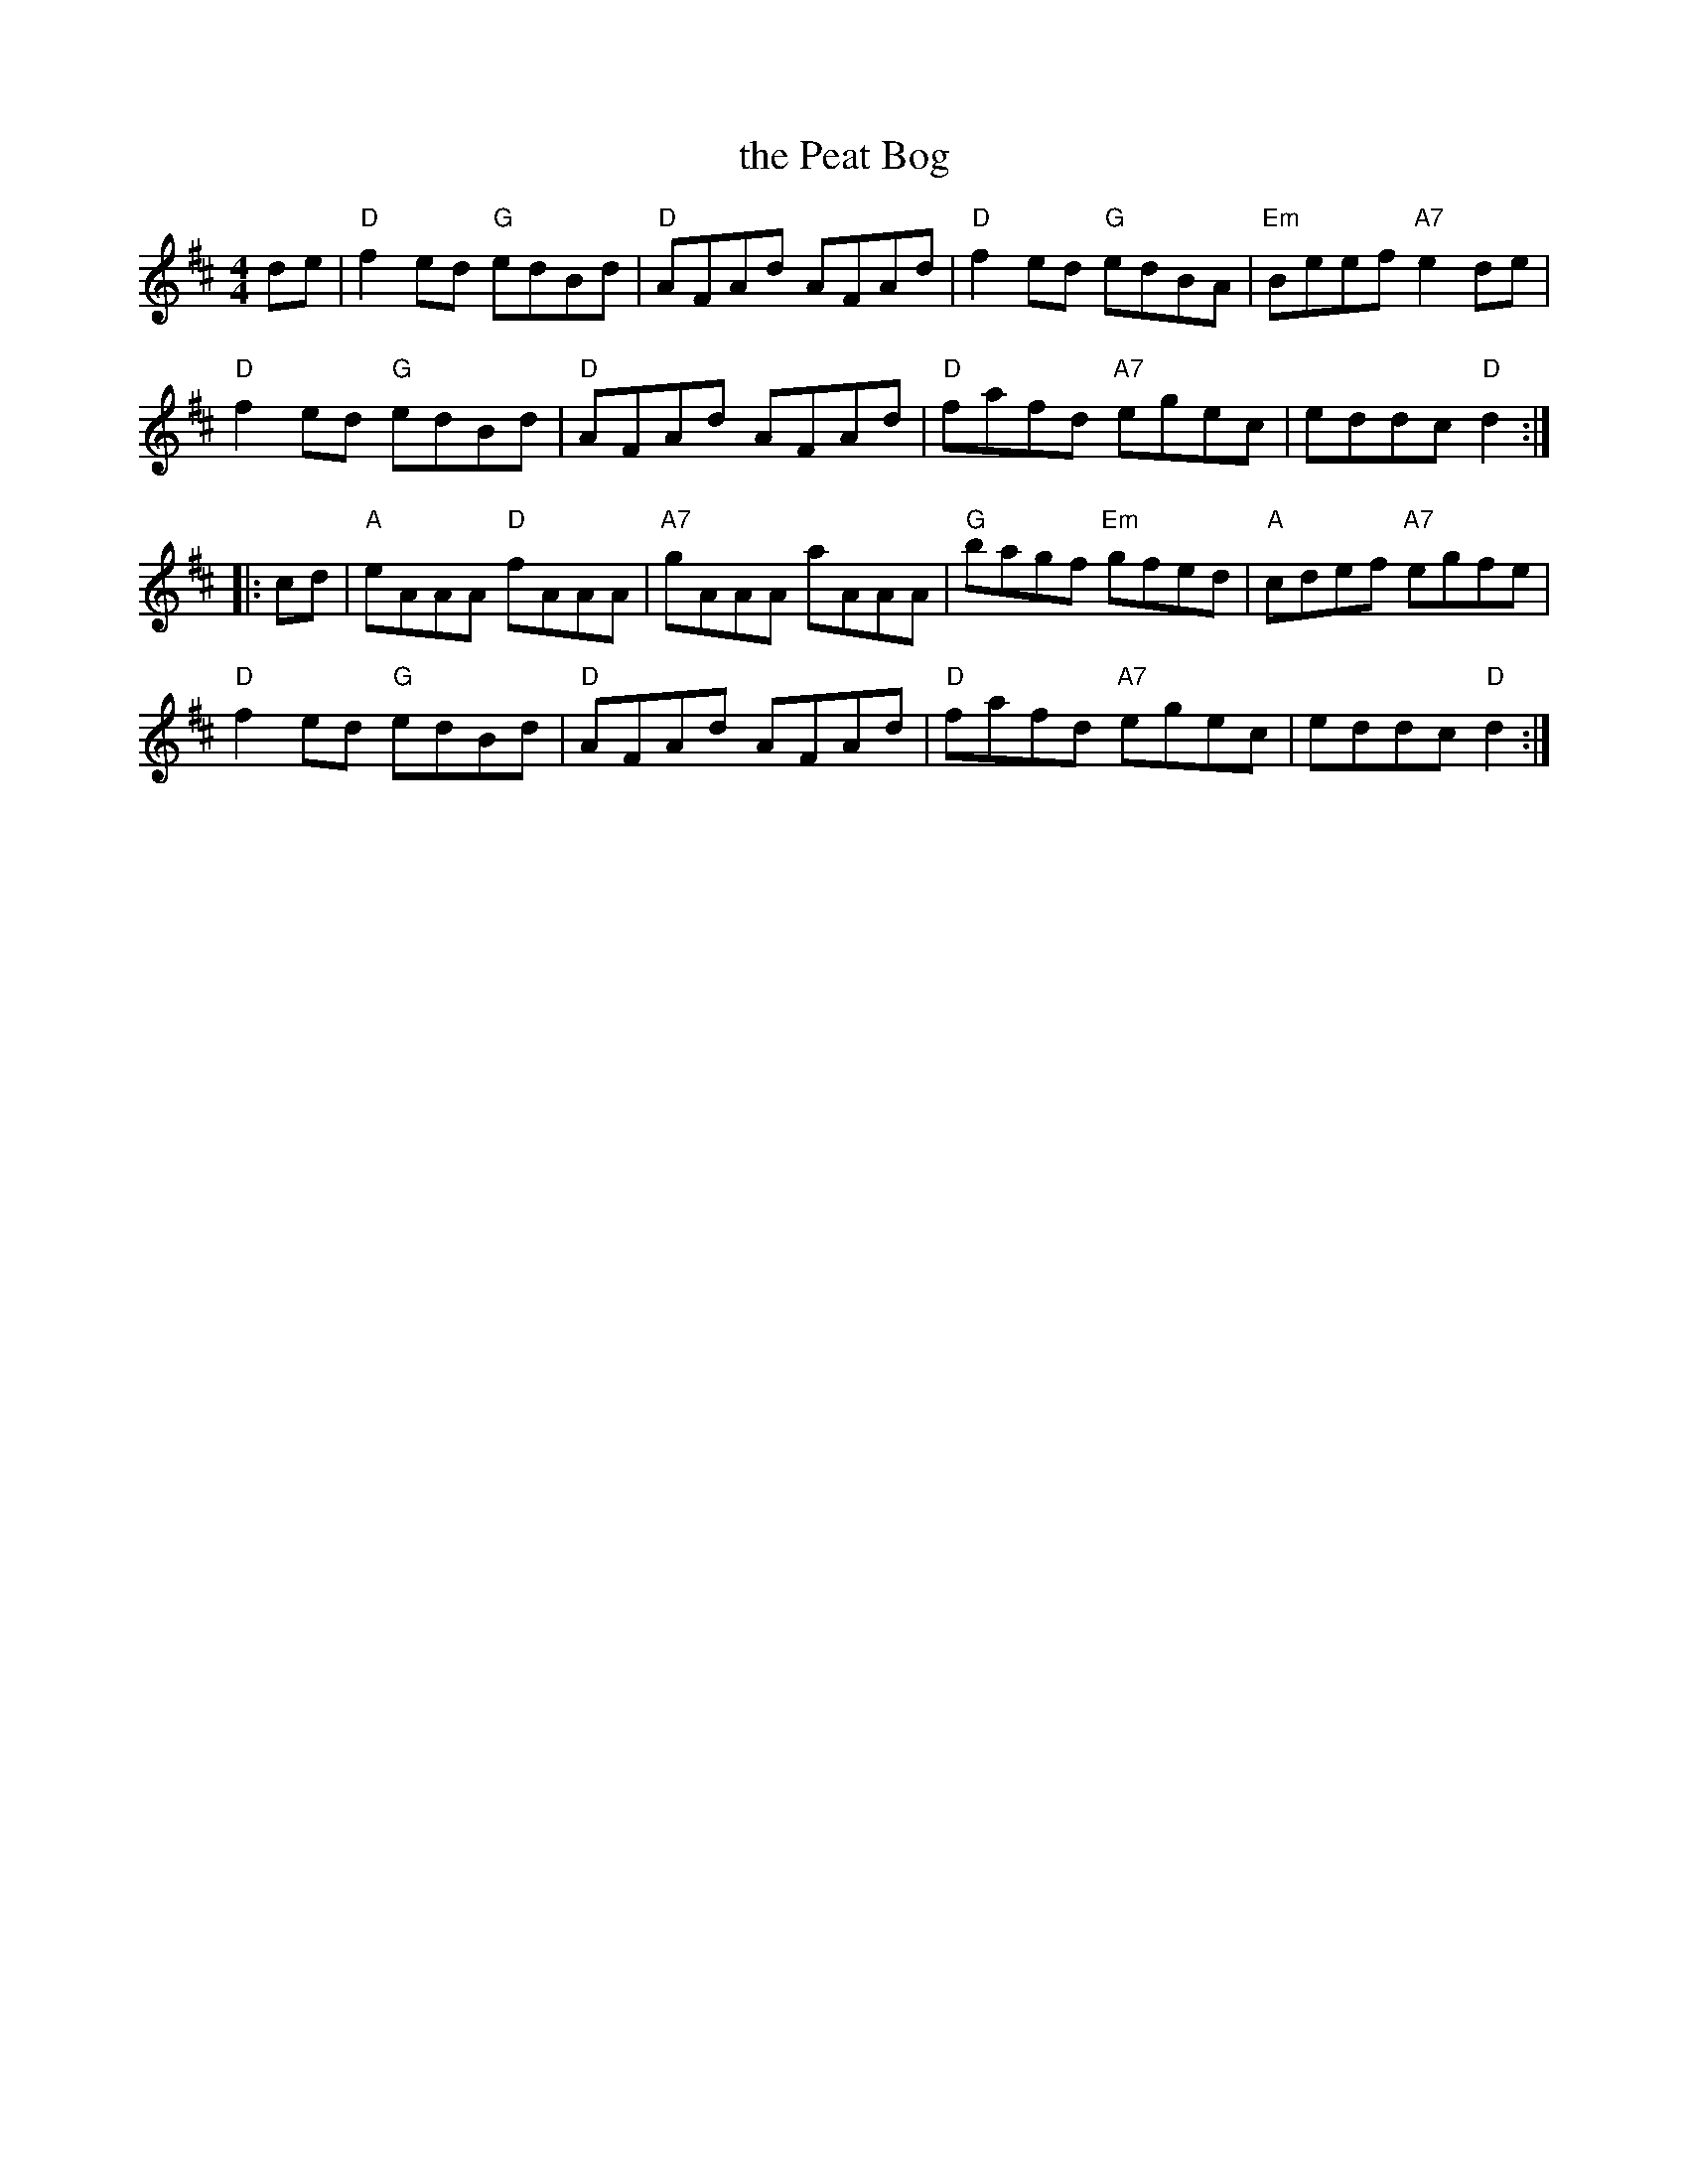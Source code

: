 X: 1
T: the Peat Bog
M: 4/4
L: 1/8
Z: abc by Bruce Osborne - bosborne@kos.net (chords by John Chambers)
K: D
de |\
"D"f2ed "G"edBd | "D"AFAd AFAd | "D"f2ed "G"edBA | "Em"Beef "A7"e2de |
"D"f2ed "G"edBd | "D"AFAd AFAd | "D"fafd "A7"egec | eddc "D"d2 :|
|: cd |\
"A"eAAA "D"fAAA | "A7"gAAA aAAA | "G"bagf "Em"gfed | "A"cdef "A7"egfe |
"D"f2ed "G"edBd | "D"AFAd AFAd | "D"fafd "A7"egec | eddc "D"d2 :|
